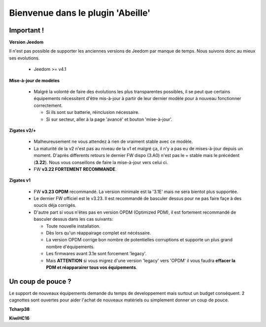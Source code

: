 Bienvenue dans le plugin 'Abeille'
==================================

Important !
-----------

**Version Jeedom**

Il n'est pas possible de supporter les anciennes versions de Jeedom par manque de temps. Nous suivons donc au mieux ses evolutions.

      - Jeedom >= v4.1

**Mise-à-jour de modèles**

    - Malgré la volonté de faire des évolutions les plus transparentes possibles, il se peut que certains équipements nécessitent d'être mis-à-jour à partir de leur dernier modèle pour à nouveau fonctionner correctement.

      - Si ils sont sur batterie, réinclusion nécessaire.
      - Si sur secteur, aller à la page 'avancé' et bouton 'mise-à-jour'.

**Zigates v2/+**

    - Malheureusement ne vous attendez à rien de vraiment stable avec ce modèle.
    - La maturité de la v2 n'est pas au niveau de la v1 et malgré ça, il n'y a pas eu de mises-à-jour depuis un moment. D'après differents retours le dernier FW dispo (3.A0) n'est pas le + stable mais le précédent (**3.22**). Nous vous conseillons de faire la mise-à-jour vers celui ci.
    - FW **v3.22 FORTEMENT RECOMMANDE**.

**Zigates v1**

    - FW **v3.23 OPDM** recommandé. La version minimale est la '3.1E' mais ne sera bientot plus supportée.
    - Le dernier FW officiel est le v3.23. Il est recommandé de basculer dessus pour ne pas faire façe à des soucis déja corrigés.
    - D'autre part si vous n'êtes pas en version OPDM (Optimized PDM), il est fortement recommandé de basculer dessus dans les cas suivants:

      - Toute nouvelle installation.
      - Dès lors qu'un réappairage complet est nécéssaire.
      - La version OPDM corrige bon nombre de potentielles corruptions et supporte un plus grand nombre d'équipements.
      - Les firmwares avant 3.1e sont forcement 'legacy'.
      - Mais **ATTENTION** si vous migrez d'une version 'legacy' vers 'OPDM' il vous faudra **effacer la PDM et réapparairer tous vos équipements**.

Un coup de pouce ?
------------------

Le support de nouveaux équipements demande du temps de developpement mais surtout un budget conséquent. 2 cagnottes sont ouvertes pour aider l'achat de nouveaux matériels ou simplement donner un coup de pouce.

.. |DonateTcharp38| image:: images/donate_paypal.png
    :target: https://paypal.me/Tcharp38

**Tcharp38** |DonateTcharp38|

.. |DonateKiwiHC16| image:: images/donate_paypal.png
    :target: https://paypal.me/KiwiHC16

**KiwiHC16** |DonateKiwiHC16|
